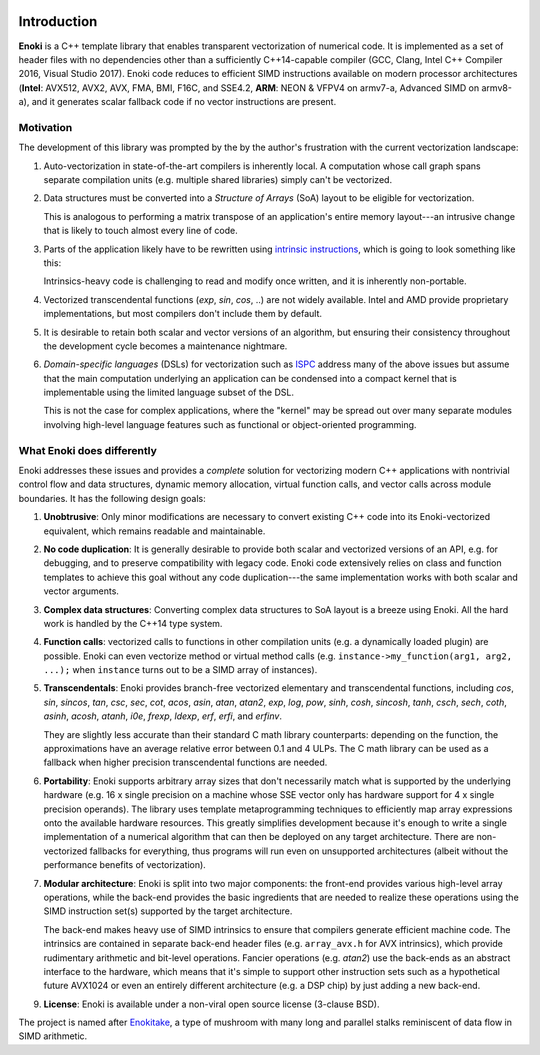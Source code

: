 .. image:: enoki-logo.svg
    :width: 400px
    :align: center

Introduction
============

**Enoki** is a C++ template library that enables transparent vectorization of
numerical code. It is implemented as a set of header files with no dependencies
other than a sufficiently C++14-capable compiler (GCC, Clang, Intel C++
Compiler 2016, Visual Studio 2017). Enoki code reduces to efficient SIMD
instructions available on modern processor architectures (**Intel**: AVX512,
AVX2, AVX, FMA, BMI, F16C, and SSE4.2, **ARM**: NEON & VFPV4 on armv7-a,
Advanced SIMD on armv8-a), and it generates scalar fallback code if no vector
instructions are present.

Motivation
----------

The development of this library was prompted by the by the author's frustration
with the current vectorization landscape:

1. Auto-vectorization in state-of-the-art compilers is inherently local. A
   computation whose call graph spans separate compilation units (e.g. multiple
   shared libraries) simply can't be vectorized.

2. Data structures must be converted into a *Structure of Arrays* (SoA) layout
   to be eligible for vectorization.

   .. image:: intro-01.svg
       :width: 400px
       :align: center

   This is analogous to performing a matrix transpose of an application's
   entire memory layout---an intrusive change that is likely to touch almost
   every line of code.

3. Parts of the application likely have to be rewritten using `intrinsic
   instructions <https://software.intel.com/sites/landingpage/IntrinsicsGuide>`_,
   which is going to look something like this:

   .. image:: intro-02.svg
       :width: 400px
       :align: center

   Intrinsics-heavy code is challenging to read and modify once written, and
   it is inherently non-portable.

4. Vectorized transcendental functions (*exp*, *sin*, *cos*, ..) are not widely
   available. Intel and AMD provide proprietary implementations, but most
   compilers don't include them by default.

5. It is desirable to retain both scalar and vector versions of an algorithm,
   but ensuring their consistency throughout the development cycle becomes a
   maintenance nightmare.

6. *Domain-specific languages* (DSLs) for vectorization such as `ISPC
   <https://ispc.github.io>`_ address many of the above issues but assume that
   the main computation underlying an application can be condensed into a
   compact kernel that is implementable using the limited language subset of
   the DSL.

   This is not the case for complex applications, where the "kernel" may be
   spread out over many separate modules involving high-level language features
   such as functional or object-oriented programming.

What Enoki does differently
---------------------------

Enoki addresses these issues and provides a *complete* solution for vectorizing
modern C++ applications with nontrivial control flow and data structures,
dynamic memory allocation, virtual function calls, and vector calls across
module boundaries. It has the following design goals:

1. **Unobtrusive**: Only minor modifications are necessary to convert existing
   C++ code into its Enoki-vectorized equivalent, which remains readable and
   maintainable.

2. **No code duplication**: It is generally desirable to provide both scalar
   and vectorized versions of an API, e.g. for debugging, and to preserve
   compatibility with legacy code. Enoki code extensively relies on class and
   function templates to achieve this goal without any code duplication---the
   same implementation works with both scalar and vector arguments.

3. **Complex data structures**: Converting complex data structures to SoA
   layout is a breeze using Enoki. All the hard work is handled by the C++14
   type system.

4. **Function calls**: vectorized calls to functions in other compilation units
   (e.g. a dynamically loaded plugin) are possible. Enoki can even vectorize
   method or virtual method calls (e.g. ``instance->my_function(arg1, arg2,
   ...);`` when ``instance`` turns out to be a SIMD array of instances).

5. **Transcendentals**: Enoki provides branch-free vectorized elementary and
   transcendental functions, including *cos*, *sin*, *sincos*, *tan*, *csc*,
   *sec*, *cot*, *acos*, *asin*, *atan*, *atan2*, *exp*, *log*, *pow*, *sinh*,
   *cosh*, *sincosh*, *tanh*, *csch*, *sech*, *coth*, *asinh*, *acosh*,
   *atanh*, *i0e*, *frexp*, *ldexp*, *erf*, *erfi*, and *erfinv*.

   .. image:: intro-03.png
       :width: 720px
       :align: center

   They are slightly less accurate than their standard C math library
   counterparts: depending on the function, the approximations have an average
   relative error between 0.1 and 4 ULPs. The C math library can be used as a
   fallback when higher precision transcendental functions are needed.

6. **Portability**: Enoki supports arbitrary array sizes that don't necessarily
   match what is supported by the underlying hardware (e.g. 16 x single
   precision on a machine whose SSE vector only has hardware support for 4 x
   single precision operands). The library uses template metaprogramming
   techniques to efficiently map array expressions onto the available hardware
   resources. This greatly simplifies development because it's enough to write
   a single implementation of a numerical algorithm that can then be deployed
   on any target architecture. There are non-vectorized fallbacks for
   everything, thus programs will run even on unsupported architectures (albeit
   without the performance benefits of vectorization).

7. **Modular architecture**: Enoki is split into two major components: the
   front-end provides various high-level array operations, while the back-end
   provides the basic ingredients that are needed to realize these operations
   using the SIMD instruction set(s) supported by the target architecture.

   The back-end makes heavy use of SIMD intrinsics to ensure that compilers
   generate efficient machine code. The intrinsics are contained in separate
   back-end header files (e.g. ``array_avx.h`` for AVX intrinsics), which
   provide rudimentary arithmetic and bit-level operations. Fancier operations
   (e.g. *atan2*) use the back-ends as an abstract interface to the hardware,
   which means that it's simple to support other instruction sets such as a
   hypothetical future AVX1024 or even an entirely different architecture (e.g.
   a DSP chip) by just adding a new back-end.

9. **License**: Enoki is available under a non-viral open source license
   (3-clause BSD).

The project is named after `Enokitake <https://en.wikipedia.org/wiki/Enokitake>`_,
a type of mushroom with many long and parallel stalks reminiscent of data flow
in SIMD arithmetic.
